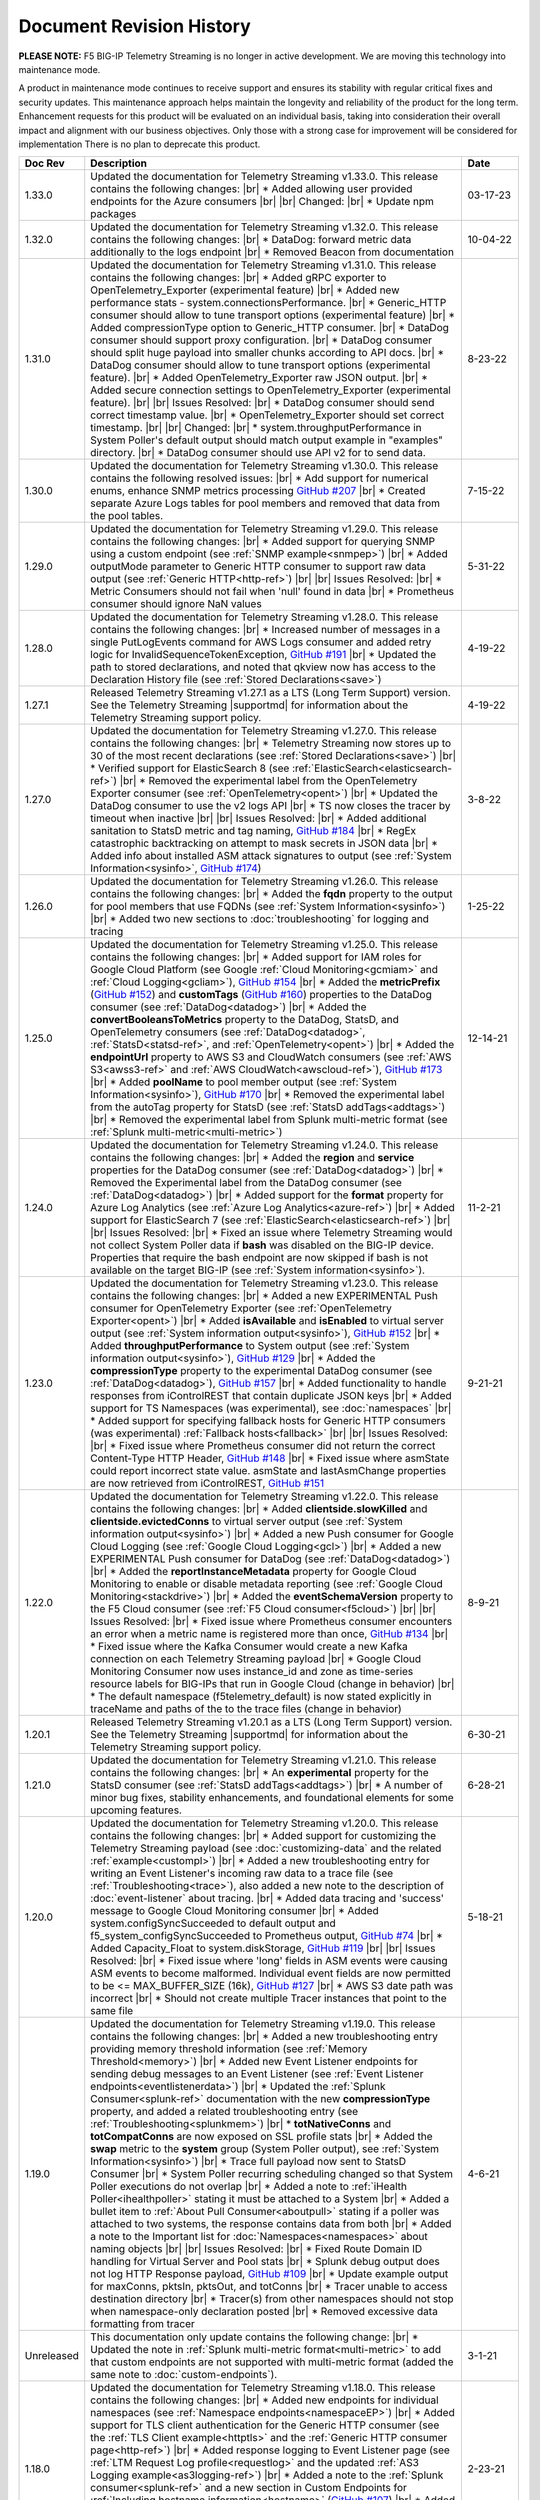 .. _revision-history:

Document Revision History
=========================

**PLEASE NOTE:** F5 BIG-IP Telemetry Streaming is no longer in active development.  
We are moving this technology into maintenance mode.

A product in maintenance mode continues to receive support and ensures its stability with regular critical fixes and security updates. 
This maintenance approach helps maintain the longevity and reliability of the product for the long term. 
Enhancement requests for this product will be evaluated on an individual basis, taking into consideration their overall impact and alignment with our business objectives. 
Only those with a strong case for improvement will be considered for implementation
There is no plan to deprecate this product.


.. list-table::
      :widths: 15 100 15
      :header-rows: 1

      * - Doc Rev
        - Description
        - Date

      * - 1.33.0
        - Updated the documentation for Telemetry Streaming v1.33.0. This release contains the following changes: |br| * Added allowing user provided endpoints for the Azure consumers |br| |br| Changed: |br| * Update npm packages
        - 03-17-23

      * - 1.32.0
        - Updated the documentation for Telemetry Streaming v1.32.0. This release contains the following changes: |br| * DataDog: forward metric data additionally to the logs endpoint |br| * Removed Beacon from documentation
        - 10-04-22

      * - 1.31.0
        - Updated the documentation for Telemetry Streaming v1.31.0. This release contains the following changes: |br| * Added gRPC exporter to OpenTelemetry_Exporter (experimental feature) |br| * Added new performance stats - system.connectionsPerformance. |br| * Generic_HTTP consumer should allow to tune transport options (experimental feature) |br| * Added compressionType option to Generic_HTTP consumer. |br| * DataDog consumer should support proxy configuration. |br| * DataDog consumer should split huge payload into smaller chunks according to API docs. |br| * DataDog consumer should allow to tune transport options (experimental feature). |br| * Added OpenTelemetry_Exporter raw JSON output. |br| * Added secure connection settings to OpenTelemetry_Exporter (experimental feature). |br| |br| Issues Resolved: |br| * DataDog consumer should send correct timestamp value. |br| * OpenTelemetry_Exporter should set correct timestamp. |br| |br| Changed: |br| * system.throughputPerformance in System Poller's default output should match output example in "examples" directory. |br| * DataDog consumer should use API v2 for to send data.
        - 8-23-22

      * - 1.30.0
        - Updated the documentation for Telemetry Streaming v1.30.0. This release contains the following resolved issues: |br| * Add support for numerical enums, enhance SNMP metrics processing `GitHub #207 <https://github.com/F5Networks/f5-telemetry-streaming/issues/207>`_ |br| * Created separate Azure Logs tables for pool members and  removed that data from the pool tables.
        - 7-15-22        
  
      * - 1.29.0
        - Updated the documentation for Telemetry Streaming v1.29.0. This release contains the following changes: |br| * Added support for querying SNMP using a custom endpoint (see :ref:`SNMP example<snmpep>`) |br| * Added outputMode parameter to Generic HTTP consumer to support raw data output (see :ref:`Generic HTTP<http-ref>`) |br| |br| Issues Resolved: |br| * Metric Consumers should not fail when 'null' found in data |br| * Prometheus consumer should ignore NaN values
        - 5-31-22

      * - 1.28.0
        - Updated the documentation for Telemetry Streaming v1.28.0. This release contains the following changes: |br| * Increased number of messages in a single PutLogEvents command for AWS Logs consumer and added retry logic for InvalidSequenceTokenException, `GitHub #191 <https://github.com/F5Networks/f5-telemetry-streaming/issues/191>`_ |br| * Updated the path to stored declarations, and noted that qkview now has access to the Declaration History file (see :ref:`Stored Declarations<save>`)
        - 4-19-22

      * - 1.27.1
        - Released Telemetry Streaming v1.27.1 as a LTS (Long Term Support) version. See the Telemetry Streaming |supportmd| for information about the Telemetry Streaming support policy.
        - 4-19-22

      * - 1.27.0
        - Updated the documentation for Telemetry Streaming v1.27.0. This release contains the following changes: |br| * Telemetry Streaming now stores up to 30 of the most recent declarations (see :ref:`Stored Declarations<save>`) |br| * Verified support for ElasticSearch 8 (see :ref:`ElasticSearch<elasticsearch-ref>`) |br| * Removed the experimental label from the OpenTelemetry Exporter consumer (see :ref:`OpenTelemetry<opent>`) |br| * Updated the DataDog consumer to use the v2 logs API |br| * TS now closes the tracer by timeout when inactive |br| |br| Issues Resolved: |br| * Added additional sanitation to StatsD metric and tag naming, `GitHub #184 <https://github.com/F5Networks/f5-telemetry-streaming/issues/184>`_ |br| * RegEx catastrophic backtracking on attempt to mask secrets in JSON data |br| * Added info about installed ASM attack signatures to output (see :ref:`System Information<sysinfo>`, `GitHub #174 <https://github.com/F5Networks/f5-telemetry-streaming/issues/174>`_)
        - 3-8-22

      * - 1.26.0
        - Updated the documentation for Telemetry Streaming v1.26.0. This release contains the following changes: |br| * Added the **fqdn** property to the output for pool members that use FQDNs (see :ref:`System Information<sysinfo>`) |br| * Added two new sections to :doc:`troubleshooting` for logging and tracing 
        - 1-25-22

      * - 1.25.0
        - Updated the documentation for Telemetry Streaming v1.25.0. This release contains the following changes: |br| * Added support for IAM roles for Google Cloud Platform (see Google :ref:`Cloud Monitoring<gcmiam>` and :ref:`Cloud Logging<gcliam>`), `GitHub #154 <https://github.com/F5Networks/f5-telemetry-streaming/issues/154>`_ |br| * Added the **metricPrefix** (`GitHub #152 <https://github.com/F5Networks/f5-telemetry-streaming/issues/152>`_) and **customTags** (`GitHub #160 <https://github.com/F5Networks/f5-telemetry-streaming/issues/160>`_) properties to the DataDog consumer (see :ref:`DataDog<datadog>`) |br| * Added the **convertBooleansToMetrics** property to the DataDog, StatsD, and OpenTelemetry consumers (see :ref:`DataDog<datadog>`, :ref:`StatsD<statsd-ref>`, and :ref:`OpenTelemetry<opent>`) |br| * Added the **endpointUrl** property to AWS S3 and CloudWatch consumers (see :ref:`AWS S3<awss3-ref>` and :ref:`AWS CloudWatch<awscloud-ref>`), `GitHub #173 <https://github.com/F5Networks/f5-telemetry-streaming/issues/173>`_ |br| * Added **poolName** to pool member output (see :ref:`System Information<sysinfo>`), `GitHub #170 <https://github.com/F5Networks/f5-telemetry-streaming/issues/170>`_ |br| * Removed the experimental label from the autoTag property for StatsD (see :ref:`StatsD addTags<addtags>`) |br| * Removed the experimental label from Splunk multi-metric format (see :ref:`Splunk multi-metric<multi-metric>`)
        - 12-14-21

      * - 1.24.0
        - Updated the documentation for Telemetry Streaming v1.24.0. This release contains the following changes: |br| * Added the **region** and **service** properties for the DataDog consumer (see :ref:`DataDog<datadog>`) |br| * Removed the Experimental label from the DataDog consumer (see :ref:`DataDog<datadog>`) |br| * Added support for the **format** property for Azure Log Analytics (see :ref:`Azure Log Analytics<azure-ref>`) |br| * Added support for ElasticSearch 7 (see :ref:`ElasticSearch<elasticsearch-ref>`) |br| |br| Issues Resolved: |br| * Fixed an issue where Telemetry Streaming would not collect System Poller data if **bash** was disabled on the BIG-IP device. Properties that require the bash endpoint are now skipped if bash is not available on the target BIG-IP (see :ref:`System information<sysinfo>`).
        - 11-2-21

      * - 1.23.0
        - Updated the documentation for Telemetry Streaming v1.23.0. This release contains the following changes: |br| * Added a new EXPERIMENTAL Push consumer for OpenTelemetry Exporter (see :ref:`OpenTelemetry Exporter<opent>`) |br| * Added  **isAvailable** and **isEnabled** to virtual server output (see :ref:`System information output<sysinfo>`), `GitHub #152 <https://github.com/F5Networks/f5-telemetry-streaming/issues/152>`_ |br| * Added  **throughputPerformance** to System output (see :ref:`System information output<sysinfo>`), `GitHub #129 <https://github.com/F5Networks/f5-telemetry-streaming/issues/129>`_ |br| * Added the **compressionType** property to the experimental DataDog consumer (see :ref:`DataDog<datadog>`), `GitHub #157 <https://github.com/F5Networks/f5-telemetry-streaming/issues/157>`_  |br| * Added functionality to handle responses from iControlREST that contain duplicate JSON keys |br| * Added support for TS Namespaces (was experimental), see :doc:`namespaces` |br| * Added support for specifying fallback hosts for Generic HTTP consumers (was experimental) :ref:`Fallback hosts<fallback>` |br| |br| Issues Resolved: |br| * Fixed issue where Prometheus consumer did not return the correct Content-Type HTTP Header, `GitHub #148 <https://github.com/F5Networks/f5-telemetry-streaming/issues/148>`_ |br| * Fixed issue where asmState could report incorrect state value. asmState and lastAsmChange properties are now retrieved from iControlREST, `GitHub #151 <https://github.com/F5Networks/f5-telemetry-streaming/issues/151>`_
        - 9-21-21
     
      * - 1.22.0
        - Updated the documentation for Telemetry Streaming v1.22.0. This release contains the following changes: |br| * Added  **clientside.slowKilled** and **clientside.evictedConns** to virtual server output (see :ref:`System information output<sysinfo>`) |br| * Added a new Push consumer for Google Cloud Logging (see :ref:`Google Cloud Logging<gcl>`) |br| * Added a new EXPERIMENTAL Push consumer for DataDog (see :ref:`DataDog<datadog>`) |br| * Added the **reportInstanceMetadata** property for Google Cloud Monitoring to enable or disable metadata reporting (see :ref:`Google Cloud Monitoring<stackdrive>`) |br| * Added the **eventSchemaVersion** property to the F5 Cloud consumer (see :ref:`F5 Cloud consumer<f5cloud>`) |br| |br| Issues Resolved: |br| * Fixed issue where Prometheus consumer encounters an error when a metric name is registered more than once, `GitHub #134 <https://github.com/F5Networks/f5-telemetry-streaming/issues/134>`_ |br| * Fixed issue where the Kafka Consumer would create a new Kafka connection on each Telemetry Streaming payload |br| * Google Cloud Monitoring Consumer now uses instance_id and zone as time-series resource labels for BIG-IPs that run in Google Cloud (change in behavior) |br| * The default namespace (f5telemetry_default) is now stated explicitly in traceName and paths of the to the trace files (change in behavior) 
        - 8-9-21
 

      * - 1.20.1
        - Released Telemetry Streaming v1.20.1 as a LTS (Long Term Support) version. See the Telemetry Streaming |supportmd| for information about the Telemetry Streaming support policy.
        - 6-30-21
      
      * - 1.21.0
        - Updated the documentation for Telemetry Streaming v1.21.0. This release contains the following changes: |br| * An **experimental** property for the StatsD consumer (see :ref:`StatsD addTags<addtags>`) |br| * A number of minor bug fixes, stability enhancements, and foundational elements for some upcoming features. 
        - 6-28-21
      
      * - 1.20.0
        - Updated the documentation for Telemetry Streaming v1.20.0. This release contains the following changes: |br| * Added support for customizing the Telemetry Streaming payload (see :doc:`customizing-data` and the related :ref:`example<custompl>`) |br| * Added a new troubleshooting entry for writing an Event Listener's incoming raw data to a trace file (see :ref:`Troubleshooting<trace>`), also added a new note to the description of :doc:`event-listener` about tracing. |br| * Added data tracing and 'success' message to Google Cloud Monitoring consumer  |br| * Added system.configSyncSucceeded to default output and f5_system_configSyncSucceeded to Prometheus output, `GitHub #74 <https://github.com/F5Networks/f5-telemetry-streaming/issues/74>`_ |br| * Added Capacity_Float to system.diskStorage, `GitHub #119 <https://github.com/F5Networks/f5-telemetry-streaming/issues/119>`_ |br| |br| Issues Resolved: |br| * Fixed issue where 'long' fields in ASM events were causing ASM events to become malformed. Individual event fields are now permitted to be <= MAX_BUFFER_SIZE (16k), `GitHub #127 <https://github.com/F5Networks/f5-telemetry-streaming/issues/127>`_ |br| * AWS S3 date path was incorrect |br| * Should not create multiple Tracer instances that point to the same file
        - 5-18-21

      * - 1.19.0
        - Updated the documentation for Telemetry Streaming v1.19.0. This release contains the following changes: |br| * Added a new troubleshooting entry providing memory threshold information (see :ref:`Memory Threshold<memory>`) |br| * Added new Event Listener endpoints for sending debug messages to an Event Listener (see :ref:`Event Listener endpoints<eventlistenerdata>`) |br| * Updated the :ref:`Splunk Consumer<splunk-ref>` documentation with the new **compressionType** property, and added a related troubleshooting entry (see :ref:`Troubleshooting<splunkmem>`)  |br| * **totNativeConns** and **totCompatConns** are now exposed on SSL profile stats |br| * Added the **swap** metric to the **system** group (System Poller output), see :ref:`System Information<sysinfo>`) |br| * Trace full payload now sent to StatsD Consumer |br| * System Poller recurring scheduling changed so that System Poller executions do not overlap |br| * Added a note to :ref:`iHealth Poller<ihealthpoller>` stating it must be attached to a System |br| * Added a bullet item to :ref:`About Pull Consumer<aboutpull>` stating if a poller was attached to two systems, the response contains data from both |br| * Added a note to the Important  list for :doc:`Namespaces<namespaces>` about naming objects |br| |br| Issues Resolved: |br| * Fixed Route Domain ID handling for Virtual Server and Pool stats |br| * Splunk debug output does not log HTTP Response payload, `GitHub #109 <https://github.com/F5Networks/f5-telemetry-streaming/issues/109>`_ |br| * Update example output for maxConns, pktsIn, pktsOut, and totConns |br| * Tracer unable to access destination directory |br| * Tracer(s) from other namespaces should not stop when namespace-only declaration posted |br| * Removed excessive data formatting from tracer
        - 4-6-21
  
      * - Unreleased
        - This documentation only update contains the following change: |br| * Updated the note in :ref:`Splunk multi-metric format<multi-metric>` to add that custom endpoints are not supported with multi-metric format (added the same note to :doc:`custom-endpoints`).
        - 3-1-21
     
      * - 1.18.0
        - Updated the documentation for Telemetry Streaming v1.18.0. This release contains the following changes: |br| * Added new endpoints for individual namespaces (see :ref:`Namespace endpoints<namespaceEP>`) |br| * Added support for TLS client authentication for the Generic HTTP consumer (see the :ref:`TLS Client example<httptls>` and the :ref:`Generic HTTP consumer page<http-ref>`) |br| * Added response logging to Event Listener page (see :ref:`LTM Request Log profile<requestlog>` and the updated :ref:`AS3 Logging example<as3logging-ref>`)  |br| * Added a note to the :ref:`Splunk consumer<splunk-ref>` and a new section in Custom Endpoints for :ref:`Including hostname information<hostname>`  (`GitHub #107 <https://github.com/F5Networks/f5-telemetry-streaming/issues/107>`_)  |br| * Added a note to :ref:`awscloud-ref` and :ref:`awss3-ref` about root certificates for AWS services being embedded within Telemetry Streaming  |br| |br| Issues Resolved: |br| * Fix Event Listener startup errors that might cause restnoded to crash |br| * Splunk multiEvent format should ignore 'References'
        - 2-23-21

      * - 1.17.0
        - Updated the documentation for Telemetry Streaming v1.17.0. This release contains the following changes: |br| * Added support for configuring proxy settings on Generic HTTP consumers, `GitHub #92 <https://github.com/F5Networks/f5-telemetry-streaming/issues/92>`_ (see :ref:`proxy`) |br| * Added support for configuring proxy settings on Splunk consumers, `GitHub #85 <https://github.com/F5Networks/f5-telemetry-streaming/issues/85>`_ (see :ref:`splunkproxy`) |br| * Added a timestamp for APM Request Log output, `GitHub #91 <https://github.com/F5Networks/f5-telemetry-streaming/issues/91>`_  (see :ref:`APM Request Log<apm-rl>`) |br| * Added support for TLS client authentication to the Kafka consumer, `GitHub #90 <https://github.com/F5Networks/f5-telemetry-streaming/issues/90>`_ (see :ref:`kafka-ref`) |br| * Added an F5 Internal Only push consumer for F5 Cloud (see :ref:`F5 Cloud<f5cloud>`) |br| * Added the ability to use the Splunk multi-metric format, currently EXPERIMENTAL (see :ref:`multi-metric`) |br| * Added a new reference for the Telemetry Streaming Default Output (see :ref:`Default Output Appendix<poller-default-output-reference>`) |br| * Tracefile now stores up to 10 items |br| * Added a note to the System Information output page stating there is new pool and virtual server information collected (see :ref:`System Information<sysinfo>`) |br| * Deprecated TS support for the :ref:`Splunk Legacy Format<splunk-legacy>` |br| * Posting a declaration while a previous declaration is still processing now returns an HTTP 503 status code |br| |br| Issues Resolved: |br| * Fixed error where unavailable Custom Endpoint would return HTTP 500
        - 1-12-20

      * - 1.16.0
        - Updated the documentation for Telemetry Streaming v1.16.0. This release contains the following changes: |br| * Added support for the Telemetry_Namespace class in declarations posted to the /declare endpoint (see :doc:`namespaces`) |br| * Added new Namespace PullConsumer endpoint (see :doc:`namespaces`) |br| * Added support for Custom Endpoints.  Moved the Custom Endpoint page from an Appendix to Using Telemetry Streaming (see :doc:`custom-endpoints`) |br| * TS now includes _ResourceId if available for Azure Log Analytics consumer, and metadata calls are now only happening upon consumer(s) load |br| *  |br| |br| Issues Resolved: |br| * Fixed issue when TS incorrectly processing iRule stats with multiple events
        - 11-20-20

      * - 1.15.0
        - Updated the documentation for Telemetry Streaming v1.15.0. This release contains the following changes: |br| * Updated the default hostname for the StatsD consumer (see the Important note in :ref:`statsd-ref`) |br| * Added a note to the :ref:`prometheus` consumer on how to access the consumer endpoint with a user other than **admin** |br| * Added a new FAQ entry on why you may see a decrease in some pool statistics (see :ref:`Pool Statistics<pool-stats>`)  |br| |br| Issues Resolved: |br| * Fixed syslog event hostname parsing for VCMP hosts |br| * Resolve memory leak in ElasticSearch consumer, by replacing 'elasticsearch' library with 'request' library
        - 10-13-20

      * - 1.14.0
        - Updated the documentation for Telemetry Streaming v1.14.0. This release contains the following changes: |br| * Added support for AWS CloudWatch Metrics (see :ref:`cw-metrics`) |br| * Added an EXPERIMENTAL feature to specify fallback hosts for generic HTTP consumers (see :ref:`fallback`) |br| * Added **cipherUses** stats for Client and Server SSL profiles (see the cipherUses lines in :ref:`sysinfo`) |br| * Added a troubleshooting entry for a restjavad issue (see :ref:`restjavad`) |br| * Added a note to the :doc:`avr` page about AVR caveats with TS and BIG-IQ (see the :ref:`AVR note<avr-note>`) |br| * Updated the introduction for the experimental :doc:`custom-endpoints` |br| * Added support for BIG-IP 16.0  |br| |br| Issues Resolved: |br| * Fixed Event Listener parsing when receiving multiple events
        - 09-01-20

      * - 1.13.0
        - Updated the documentation for Telemetry Streaming v1.13.0. This release contains the following changes: |br| * Added **statusReason** and **monitorStatus** fields to System Poller output for BIG-IQ Analytics (see :ref:`sysinfo`) |br| * Added comprehensive troubleshooting entry for why data may not be showing up in a consumer (see :ref:`Troubleshooting<nodata>`) |br| * Updated the Event Listener page (see :doc:`event-listener`) |br| |br| Issues Resolved: |br| * Fixed inconsistency in GSLB output: return empty object instead of 'undefined' |br| * Fixed Azure consumer memory leak when calling metadata service on an instance where it is unavailable |br| * Updated Azure Log Analytics dashboard example (`GitHub #39 <https://github.com/F5Networks/f5-telemetry-streaming/issues/39>`_) |br| * Fixed lodash `Prototype Pollution vulnerability <https://www.npmjs.com/advisories/1523>`_ |br| * Fixed Splunk legacy format missing poolMemberStat data
        - 07-21-20

      * - 1.12.0
        - Updated the documentation for Telemetry Streaming v1.12.0. This release contains the following changes: |br| * Added a new consumer for Prometheus (see :ref:`prometheus`) |br| * Updated the Pull Consumer page and added an example for using push and pull consumers in the same declaration (see :doc:`pull-consumers`) |br| * Added support for IAM Roles with AWS_S3 Consumer (see :ref:`awss3-ref`) |br| * Added TCP support to the StatsD consumer (see :ref:`statsd-ref`) |br| * Added a note to :ref:`splunk-legacy` stating if the legacy format is used, it ignores events from the Event Listener |br| |br| Issues Resolved: |br| * Added a timeout to Azure metadata service HTTP requests to fix an issue where the Azure Consumer was slow when running in a non-Azure environment |br| * Fixed renameKeys for networkInterfaces with multiple digits (`GitHub #18 <https://github.com/F5Networks/f5-telemetry-streaming/issues/18>`_)
        - 06-02-20

      * - Unreleased
        - Documentation only update. This update contains the following change: |br| * Added an important note to the ElasticSearch consumer section stating TS currently does not support sending data to ElasticSearch 7 (see :ref:`elasticsearch-ref`).
        - 04-24-20

      * - 1.11.0
        - Updated the documentation for Telemetry Streaming v1.11.0. This release contains the following changes: |br| * Added a new consumer for Azure Application Insights (see :ref:`appinsight-ref`) |br| * Added support for Azure Managed Identities for :ref:`Azure Log Analytics<mi>` and :ref:`Azure Application Insights<miappin>` |br| * Added support for AzureGov for Azure consumers using an optional region property (see :ref:`region`) |br| * Added a new page for the Pull consumer (see :ref:`pullconsumer-ref`) and renamed the original Consumer page to Push consumer |br| * Added a new page detailing how to delete the configuration produced by TS (see :doc:`deleting-ts-config`) |br| * Renamed Google StackDriver to Google Cloud Monitoring |br| |br| Issues Resolved: |br| * Fixed `Regular Expression Denial of Service vulnerability <https://www.npmjs.com/advisories/1488>`_ and improved start up time on node v4.x and v6.x |br| * Fixed error when Splunk consumer (configured with 'legacy' format) tries to forward event from Event Listener (`GitHub #30 <https://github.com/F5Networks/f5-telemetry-streaming/issues/30>`_) |br| * Fixed crash in Kafka consumer on attempt to close idle connections to brokers (`GitHub #17 <https://github.com/F5Networks/f5-telemetry-streaming/issues/17>`_) 
        - 04-21-20

      * - 1.10.0
        - Updated the documentation for Telemetry Streaming v1.10.0. This release contains the following changes: |br| * Added a feature (currently EXPERIMENTAL) for configuring custom endpoints (see :doc:`custom-endpoints`) |br| * Added **ifAnyMatch** functionality to the existing value-based matching logic (see :ref:`valuebased`) |br| * Added support for F5 devices with multiple hosts (see the :ref:`FAQ<viprion>`)  |br| |br| Issues Resolved: |br| * Event Listener unable to classify AFM DoS event |br| * Splunk legacy tmstats - include last_cycle_count |br| * Splunk legacy tmstats - add tenant and application data |br| * Declarations with large secrets may timeout |br| * Passphrases should be obfuscated in consumer trace files |br| * Add 'profiles' data (profiles attached to Virtual Server) to 'virtualServers' |br| * Use baseMac instead of hostname to fetch CM device (`GitHub Issue 26 <https://github.com/F5Networks/f5-telemetry-streaming/pull/26>`_) |br| * cipherText validation when protected by SecureVault |br| * Caching data about the host device to speed up declaration processing
        - 03-10-20

      * - 1.9.0
        - Updated the documentation for Telemetry Streaming v1.9.0. This release contains the following changes: |br| * Added support for gathering configuration information and statistics for GSLB Wide IP and Pools (see :ref:`System Information example output<sysinfo>`) |br| * Username and passphrase are now optional on the AWS CloudWatch consumer (see the important note in :ref:`awscloud-ref`) |br| * Added detailed information about character encoding and Telemetry Streaming (see :ref:`char-encoding`) |br| * Added a FAQ entry to define the F5 Automation Toolchain API contract (see :ref:`What is the Automation Toolchain API Contract?<contract>`) |br| |br| Issues Resolved: |br| * Basic auth does not work with ElasticSearch consumer |br| * Some Splunk legacy tmstats datamodels have a period in property name instead of underscore
        - 01-28-20

      * - 1.8.0
        - Updated the documentation for Telemetry Streaming v1.8.0. This release contains the following changes: |br| * Added support for Google StackDriver as a consumer (see :ref:`stackdrive`) |br| * Added a new page for :doc:`data-modification`, which includes support for Action Chains, and includeData and excludeData filtering (see :ref:`Action Chains<actions>` for information on these items). |br| * Added **machineId** to System Poller output |br| * Added reference to pools in virtual server data  |br| |br| Issues Resolved: |br| * Improved error handling to preserve stack traces
        - 12-3-19
      
      * - 1.7.0
        - Updated the documentation for Telemetry Streaming v1.7.0. This release contains the following changes: |br| * Added a new Consumer for Fluentd (see :ref:`fluentd-ref`) |br| * Added a note to :ref:`splunk-legacy` stating TS 1.7.0 and later gathers additional data from tmstats tables to improve compatibility with Splunk Legacy consumers |br| * Added a troubleshooting entry and other notes about the **/dist** directory going away on GitHub, and the TS RPM being available as a release Asset (see :ref:`Troubleshooting<nodist>`) |br| * Added an FAQ entry about TS collecting non-identifiable usage data  (see :ref:`Usage data<statsinfo>`) |br| * Updated the maximum number of concurrent established TCP sockets per consumer to 5 |br| |br| Issues Resolved: |br| * Splunk Tmstat table data is being overwritten when forwarded to Splunk |br| * Broken promise chain when loading config file.
        - 10-22-19

      * - 1.6.0
        - Updated the documentation for Telemetry Streaming v1.6.0. This release contains the following changes: |br| * In version 1.6.0 and later, tagging is now an array inside of which you can add tagging objects  (see :ref:`Tag Property <tagproperty>`). |br| * Added the facility parameter for the Splunk Legacy format (see :ref:`splunk-legacy`)  |br| * Added a Schema Reference appendix 
        - 09-10-19

      * - 1.5.0
        - Updated the documentation for Telemetry Streaming v1.5.0. This release contains the following changes: |br| * Added support for Carrier Grade NAT (CGNAT) event logs (see :ref:`cgnat`) |br| * Telemetry Streaming now collects **mask** and **ipProtocol** for virtual servers (see the virtualServers lines of :ref:`System Information Output<sysinfo>` for example output. |br| * Telemetry Streaming now collects the system status information: **devicegroup**, **asm_state**, **last_asm_change**, **apm_state**, **afm_state**, **last_afm_deploy**, **ltm_config_time**, and **gtm_config_time** (see the :ref:`System Information Output<sysinfo>` for example output) |br| * Added iRules support to system poller stats (see the iRules lines of :ref:`System Information Output<sysinfo>` for example output) |br| * Added a :ref:`Troubleshooting entry<certerror>` about a self-signed certificate error.  Also added a related **allowSelfSignedCert** row to the :doc:`advanced-options` table.  |br| |br| Issues Resolved: |br| * Elastic Search Unable to parse and index some messages with previously used keys |br| * Elastic Search event data objects containing consecutive periods will be replaced with a single period |br| * Splunk Host property is null for TS events
        - 07-30-19

      * - 1.4.0
        - Updated the documentation for Telemetry Streaming v1.4.0. This release contains the following changes: |br| * Added a new troubleshooting entry for an error that can occur with the ElasticSearch consumer (see :ref:`Troubleshooting <elkerror>`). |br| * Added the |schemalink| from previous releases to the GitHub repository  |br| * Updated :doc:`validate` to clarify the schema URL to use |br| * Updated the documentation theme and indexes. |br| |br| Issues Resolved: |br| * System Poller throws unhandled exception "socket hang up" on attempt to fetch stats.
        - 06-18-19
      
      * - 1.3.0
        - Updated the documentation for Telemetry Streaming v1.3.0. This release contains the following changes: |br| * TS now exports AVR data. See the :ref:`avr-ref` section for configuration notes. |br| * Added documentation for the tag property. |br| * Added support for Kafka SASL-PLAIN authentication.
        - 04-30-19

      * - 1.2.0
        - Updated the documentation for Telemetry Streaming v1.2.0. This release contains the following changes: |br| * Changed the System Poller class to the Telemetry System class. |br| * Added support for iHealth polling. |br| * Added support for IPsec Tunnel statistics. |br| * Added Event Listener log profile configuration example using a single AS3 declaration. |br| * Updated the Event Listener log profile configuration examples to use non-mgmt-IP-based endpoints. |br| * Updated example output.
        - 04-02-19

      * - 1.1.0
        - Updated the documentation for Telemetry Streaming v1.1.0. This release contains the following changes: |br| * Added reference links for importing the example Azure dashboard to the :ref:`settingupconsumer-ref` section. |br| * Added a section for :ref:`validate`.  |br| * Updated the Kafka example declaration to include binaryTcp as an alternate protocol option. |br| * Added UDP as a protocol for the event listener.  |br| * Added StatsD and generic HTTP as consumers. See the :ref:`settingupconsumer-ref` section for declaration examples. |br| * Added System Log to the :ref:`eventlistener-ref` section.  |br| * Updated GitHub links.
        - 03-05-19  
      
      * - 1.0.0
        - Initial release of Telemetry Streaming documentation.
        - 02-05-19


      * - 0.9.0
        - Initial internal release of Telemetry Streaming documentation.
        - 12-27-18

    



.. |br| raw:: html
   
   <br />

.. |hub| raw:: html

   <a href="https://github.com/F5Networks/f5-telemetry-streaming/issues" target="_blank">GitHub Issues</a>

.. |schemalink| raw:: html

   <a href="https://github.com/F5Networks/f5-telemetry-streaming/tree/master/src/schema" target="_blank">schema files</a>

.. |supportmd| raw:: html

   <a href="https://github.com/F5Networks/f5-telemetry-streaming/blob/master/SUPPORT.md" target="_blank">Support information on GitHub</a>